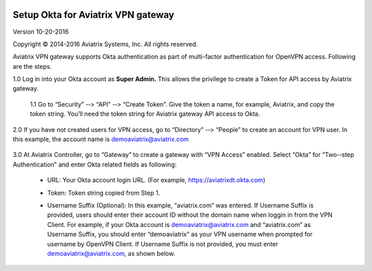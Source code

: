 |image0|

#################################################
    Setup Okta for Aviatrix VPN gateway
#################################################

Version 10-20-­2016

Copyright © 2014-­2016 Aviatrix Systems, Inc. All rights reserved.

Aviatrix VPN gateway supports Okta authentication as part of
multi-­factor authentication for OpenVPN access. Following are the
steps.

1.0  Log in into your Okta account as **Super Admin.** This allows the privilege to create a Token for API access by Aviatrix gateway.

    1.1 Go to “Security” -­‐> “API” -­‐> “Create Token”. Give the token a
    name, for example, Aviatrix, and copy the token string. You’ll need
    the token string for Aviatrix gateway API access to Okta.

    |image1|

2.0  If you have not created users for VPN access, go to “Directory” -­‐> “People” to create an account for VPN user. In this example, the
account name is `demoaviatrix@aviatrix.com <mailto:demoaviatrix@aviatrix.com>`__

    |image2|

3.0  At Aviatrix Controller, go to “Gateway” to create a gateway with “VPN Access”
enabled. Select “Okta” for “Two-­‐step Authentication” and enter Okta related fields as following:

   -  URL: Your Okta account login URL. (For example,
      https://aviatrixdt.okta.com)

   -  Token: Token string copied from Step 1.

   -  Username Suffix (Optional): In this example, “aviatrix.com” was
      entered. If Username Suffix is provided, users should enter their
      account ID without the domain name when loggin in from the VPN Client.
      For example, if your Okta account is
      `demoaviatrix@aviatrix.com <mailto:demoaviatrix@aviatrix.com>`__
      and “aviatrix.com” as Username Suffix, you should enter
      “demoaviatrix” as your VPN username when prompted for username by
      OpenVPN Client. If Username Suffix is not provided, you must enter
      `demoaviatrix@aviatrix.com, <mailto:demoaviatrix@aviatrix.com>`__
      as shown below.

        |image3|

.. |image0| image:: How_to_setup_Okta_for_Aviatrix_media/image0.png
   :width: 3.5in
   :height: 0.5in

.. |image1| image:: How_to_setup_Okta_for_Aviatrix_media/image1.jpg
   :width: 5.92708in
   :height: 3.34097in


.. |image2| image:: How_to_setup_Okta_for_Aviatrix_media/image2.jpg
   :width: 5.80069in
   :height: 3.27431in

.. |image3| image:: How_to_setup_Okta_for_Aviatrix_media/image3.jpg
   :width: 3.95417in
   :height: 4.14375in
